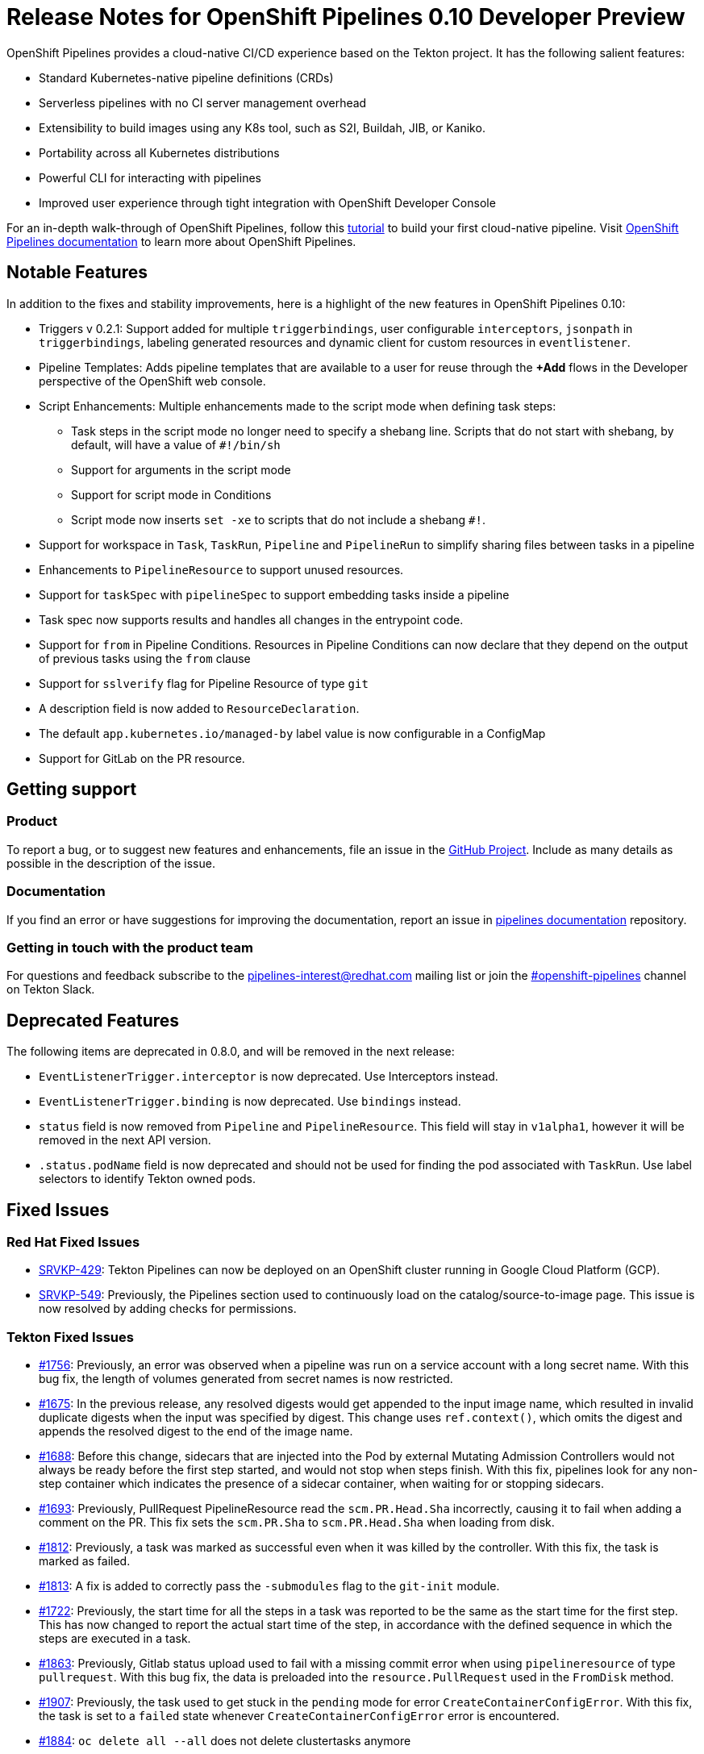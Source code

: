 [id="openshift-pipelines-release-notes"]
= Release Notes for OpenShift Pipelines 0.10 Developer Preview
:context: openshift-pipelines-release-notes-0.10

OpenShift Pipelines provides a cloud-native CI/CD experience based on the Tekton project. It has the following salient features:

* Standard Kubernetes-native pipeline definitions (CRDs)
* Serverless pipelines with no CI server management overhead
* Extensibility to build images using any K8s tool, such as S2I, Buildah, JIB, or Kaniko.
* Portability across all Kubernetes distributions
* Powerful CLI for interacting with pipelines
* Improved user experience through tight integration with OpenShift Developer Console

For an in-depth walk-through of OpenShift Pipelines, follow this link:https://github.com/openshift/pipelines-tutorial/[tutorial] to build your first cloud-native pipeline. Visit  link:https://openshift.github.io/pipelines-docs/docs/0.10.5/index.html[OpenShift Pipelines documentation] to learn more about OpenShift Pipelines.

== Notable Features
In addition to the fixes and stability improvements, here is a highlight of the new features in OpenShift Pipelines 0.10:


* Triggers v 0.2.1:  Support added for multiple `triggerbindings`, user configurable `interceptors`, `jsonpath` in `triggerbindings`, labeling generated resources and dynamic client for custom resources in `eventlistener`.

* Pipeline Templates: Adds pipeline templates that are available to a user for reuse through the *+Add* flows in the Developer perspective of the OpenShift web console.

* Script Enhancements: Multiple enhancements made to the script mode when defining task steps:
** Task steps in the script mode no longer need to specify a shebang line. Scripts that do not start with shebang, by default, will have a value of `#!/bin/sh`
** Support for arguments in the script mode

** Support for script mode in Conditions

** Script mode now inserts `set -xe` to scripts that do not include a shebang `#!`.

* Support for workspace in `Task`, `TaskRun`, `Pipeline` and `PipelineRun` to simplify sharing files between tasks in a pipeline

* Enhancements to `PipelineResource` to support unused resources.

* Support for `taskSpec` with `pipelineSpec` to support embedding tasks inside a pipeline

* Task spec now supports results and handles all changes in the entrypoint code.
* Support for `from` in Pipeline Conditions. Resources in Pipeline Conditions can now declare that they depend on the output of previous tasks using the `from` clause
* Support for `sslverify` flag for Pipeline Resource of type `git`
* A description field is now added to `ResourceDeclaration`.
* The default `app.kubernetes.io/managed-by` label value is now configurable in a ConfigMap
* Support for GitLab on the PR resource.


== Getting support

[discrete]
=== Product
To report a bug, or to suggest new features and enhancements, file an issue in the link:https://github.com/openshift/tektoncd-pipeline-operator[GitHub Project]. Include as many details as possible in the description of the issue.


[discrete]
=== Documentation
If you find an error or have suggestions for improving the documentation, report an issue in link:https://github.com/openshift/pipelines-docs[pipelines documentation] repository.

[discrete]
=== Getting in touch with the product team
For questions and feedback subscribe to the link:mailto:pipelines-interest@redhat.com[pipelines-interest@redhat.com]  mailing list or join the link:https://tektoncd.slack.com/archives/CKWCQD2EP[#openshift-pipelines] channel on Tekton Slack.

== Deprecated Features

The following items are deprecated in 0.8.0, and will be removed in the next release:

* `EventListenerTrigger.interceptor` is now deprecated. Use Interceptors instead.
* `EventListenerTrigger.binding` is now deprecated. Use `bindings` instead.
* `status` field is now removed from `Pipeline` and `PipelineResource`. This field will stay in `v1alpha1`, however it will be removed in the next API version.
* `.status.podName` field is now deprecated and should not be used for finding the pod associated with `TaskRun`. Use label selectors to identify Tekton owned pods.


== Fixed Issues
=== Red Hat Fixed Issues
* link:https://issues.redhat.com/browse/SRVKP-429[SRVKP-429]: Tekton Pipelines can now be deployed on an OpenShift cluster running in Google Cloud Platform (GCP).
* link:https://issues.redhat.com/browse/SRVKP-549[SRVKP-549]: Previously, the Pipelines section used to continuously load on the catalog/source-to-image page. This issue is now resolved by adding checks for permissions.


=== Tekton Fixed Issues
* link:https://github.com/tektoncd/pipeline/pull/1756[#1756]: Previously, an error was observed when a pipeline was run on a service account with a long secret name. With this bug fix, the length of volumes generated from secret names is now restricted.
* link:https://github.com/tektoncd/pipeline/pull/1675[#1675]: In the previous release, any resolved digests would get appended to the input image name, which resulted in invalid duplicate digests when the input was specified by digest. This change uses `ref.context()`, which omits the digest and appends the resolved digest to the end of the image name.
* link:https://github.com/tektoncd/pipeline/pull/1688[#1688]: Before this change, sidecars that are injected into the Pod by external Mutating Admission Controllers would not always be ready before the first step started, and would not stop when steps finish. With this fix, pipelines look for any non-step container which indicates the presence of a sidecar container, when waiting for or stopping sidecars.
* link:https://github.com/tektoncd/pipeline/pull/1693[#1693]: Previously, PullRequest PipelineResource read the `scm.PR.Head.Sha` incorrectly, causing it to fail when adding a comment on the PR. This fix sets the  `scm.PR.Sha` to `scm.PR.Head.Sha` when loading from disk.
* link:https://github.com/tektoncd/pipeline/pull/1812[#1812]: Previously, a task was marked as successful even when it was killed by the controller. With this fix, the task is marked as failed.
* link:https://github.com/tektoncd/pipeline/pull/1813[#1813]: A fix is added to correctly pass the `-submodules` flag to the `git-init` module.
* link:https://github.com/tektoncd/pipeline/pull/1722[#1722]: Previously, the start time for all the steps in a task was reported to be the same as the start time for the first step. This has now changed to report the actual start time of the step, in accordance with the defined sequence in which the steps are executed in a task.
* link:https://github.com/tektoncd/pipeline/pull/1863[#1863]: Previously, Gitlab status upload used to fail with a missing commit error when using `pipelineresource` of type `pullrequest`. With this bug fix, the data is preloaded into the `resource.PullRequest` used in the `FromDisk` method.
* link:https://github.com/tektoncd/pipeline/pull/1907[#1907]: Previously, the task used to get stuck in the `pending` mode for error `CreateContainerConfigError`. With this fix, the task is set to a `failed` state whenever `CreateContainerConfigError` error is encountered.
* link:https://github.com/tektoncd/pipeline/pull/1884[#1884]: `oc delete all --all` does not delete clustertasks anymore
